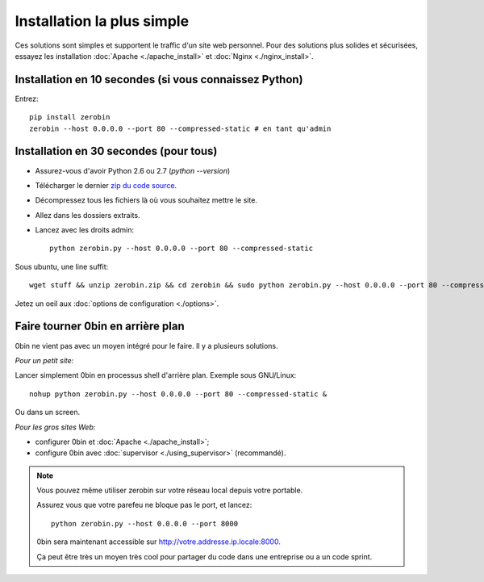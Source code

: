 ============================
Installation la plus simple
============================

Ces solutions sont simples et supportent le traffic d'un site web personnel.
Pour des solutions plus solides et sécurisées, essayez les installation
:doc:`Apache <./apache_install>` et :doc:`Nginx <./nginx_install>`.

Installation en 10 secondes (si vous connaissez Python)
========================================================

Entrez::

    pip install zerobin
    zerobin --host 0.0.0.0 --port 80 --compressed-static # en tant qu'admin


Installation en 30 secondes (pour tous)
=======================================

- Assurez-vous d'avoir Python 2.6 ou 2.7 (`python --version`)
- Télécharger le dernier `zip du code source <https://github.com/sametmax/0bin/zipball/master>`_.
- Décompressez tous les fichiers là où vous souhaitez mettre le site.
- Allez dans les dossiers extraits.
- Lancez avec les droits admin::

    python zerobin.py --host 0.0.0.0 --port 80 --compressed-static

Sous ubuntu, une line suffit::

    wget stuff && unzip zerobin.zip && cd zerobin && sudo python zerobin.py --host 0.0.0.0 --port 80 --compressed-static

Jetez un oeil aux :doc:`options de configuration <./options>`.

Faire tourner 0bin en arrière plan
==================================

0bin ne vient pas avec un moyen intégré pour le faire. Il y a plusieurs
solutions.

*Pour un petit site:*

Lancer simplement 0bin en processus shell d'arrière plan. Exemple sous GNU/Linux::

  nohup python zerobin.py --host 0.0.0.0 --port 80 --compressed-static &

Ou dans un screen.

*Pour les gros sites Web:*

- configurer 0bin et :doc:`Apache <./apache_install>`;
- configure 0bin avec :doc:`supervisor <./using_supervisor>` (recommandé).

.. Note::

    Vous pouvez même utiliser zerobin sur votre réseau local depuis votre portable.

    Assurez vous que votre parefeu ne bloque pas le port, et lancez::

        python zerobin.py --host 0.0.0.0 --port 8000

    0bin sera maintenant accessible sur http://votre.addresse.ip.locale:8000.

    Ça peut être très un moyen très cool pour partager du code dans une entreprise
    ou a un code sprint.
